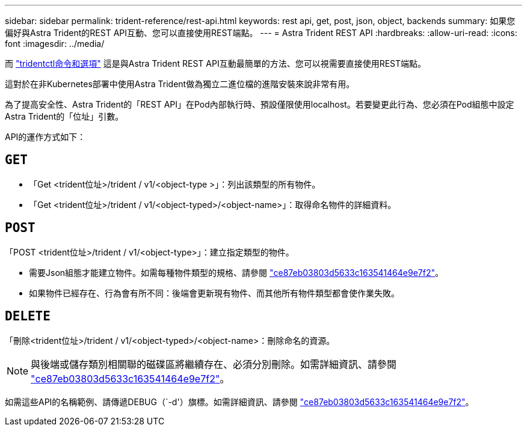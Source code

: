 ---
sidebar: sidebar 
permalink: trident-reference/rest-api.html 
keywords: rest api, get, post, json, object, backends 
summary: 如果您偏好與Astra Trident的REST API互動、您可以直接使用REST端點。 
---
= Astra Trident REST API
:hardbreaks:
:allow-uri-read: 
:icons: font
:imagesdir: ../media/


[role="lead"]
而 link:tridentctl.html["tridentctl命令和選項"^] 這是與Astra Trident REST API互動最簡單的方法、您可以視需要直接使用REST端點。

這對於在非Kubernetes部署中使用Astra Trident做為獨立二進位檔的進階安裝來說非常有用。

為了提高安全性、Astra Trident的「REST API」在Pod內部執行時、預設僅限使用localhost。若要變更此行為、您必須在Pod組態中設定Astra Trident的「位址」引數。

API的運作方式如下：



== `GET`

* 「Get <trident位址>/trident / v1/<object-type >」：列出該類型的所有物件。
* 「Get <trident位址>/trident / v1/<object-typed>/<object-name>」：取得命名物件的詳細資料。




== `POST`

「POST <trident位址>/trident / v1/<object-type>」：建立指定類型的物件。

* 需要Json組態才能建立物件。如需每種物件類型的規格、請參閱 link:tridentctl.html["ce87eb03803d5633c163541464e9e7f2"]。
* 如果物件已經存在、行為會有所不同：後端會更新現有物件、而其他所有物件類型都會使作業失敗。




== `DELETE`

「刪除<trident位址>/trident / v1/<object-typed>/<object-name>：刪除命名的資源。


NOTE: 與後端或儲存類別相關聯的磁碟區將繼續存在、必須分別刪除。如需詳細資訊、請參閱 link:tridentctl.html["ce87eb03803d5633c163541464e9e7f2"]。

如需這些API的名稱範例、請傳遞DEBUG（`-d'）旗標。如需詳細資訊、請參閱 link:tridentctl.html["ce87eb03803d5633c163541464e9e7f2"]。
